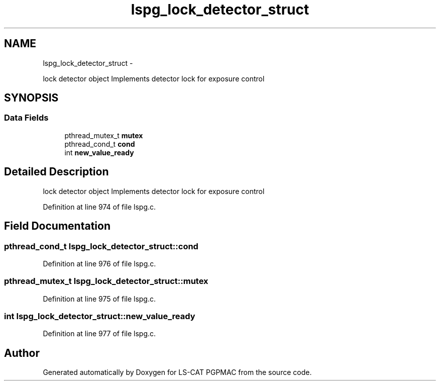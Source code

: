 .TH "lspg_lock_detector_struct" 3 "Wed Jan 23 2013" "LS-CAT PGPMAC" \" -*- nroff -*-
.ad l
.nh
.SH NAME
lspg_lock_detector_struct \- 
.PP
lock detector object Implements detector lock for exposure control  

.SH SYNOPSIS
.br
.PP
.SS "Data Fields"

.in +1c
.ti -1c
.RI "pthread_mutex_t \fBmutex\fP"
.br
.ti -1c
.RI "pthread_cond_t \fBcond\fP"
.br
.ti -1c
.RI "int \fBnew_value_ready\fP"
.br
.in -1c
.SH "Detailed Description"
.PP 
lock detector object Implements detector lock for exposure control 
.PP
Definition at line 974 of file lspg\&.c\&.
.SH "Field Documentation"
.PP 
.SS "pthread_cond_t lspg_lock_detector_struct::cond"

.PP
Definition at line 976 of file lspg\&.c\&.
.SS "pthread_mutex_t lspg_lock_detector_struct::mutex"

.PP
Definition at line 975 of file lspg\&.c\&.
.SS "int lspg_lock_detector_struct::new_value_ready"

.PP
Definition at line 977 of file lspg\&.c\&.

.SH "Author"
.PP 
Generated automatically by Doxygen for LS-CAT PGPMAC from the source code\&.

